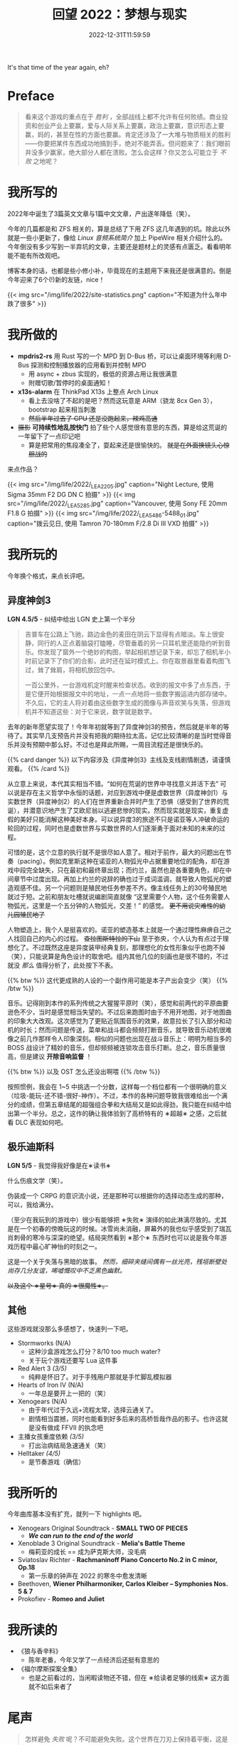 #+TITLE: 回望 2022：梦想与现实
#+DATE: 2022-12-31T11:59:59
#+DESCRIPTION: Cold fire clenched to my heart, in the blue of night
#+TOC: true
#+DRAFT: true

It's that time of the year again, eh?

* Preface
#+BEGIN_QUOTE
看来这个游戏的重点在于 /胜利/ ，全部战线上都不允许有任何败绩。商业投资和创业产业上要赢，爱与人际关系上要赢，政治上要赢，意识形态上要赢，妈的，甚至在性的方面也要赢。肯定还涉及了一大堆与物质相关的胜利——你要把某件东西成功地搞到手，绝对不能弄丢。但问题来了：我们眼前并没多少赢家，绝大部分人都在溃败。怎么会这样？你又怎么可能立于 /不败/ 之地呢？
#+END_QUOTE

* 我所写的
2022年中诞生了3篇英文文章与1篇中文文章，产出逐年降低（笑）。

今年的几篇都是和 ZFS 相关的，算是总结了下用 ZFS 这几年遇到的坑。除此以外就是一些小更新了，像给 [[zh-cn/posts/linux/audio-system/][Linux 音频系统简介]] 加上 PipeWire 相关介绍什么的。今年倒没有多少写到一半弃坑的文章，主要还是题材上的灵感有点匮乏。看看明年能不能有所改观吧。

博客本身的话，也都是些小修小补，毕竟现在的主题用下来我还是很满意的。倒是今年迎来了6个(!)新的友链，nice！

{{< img src="/img/life/2022/site-statistics.png" caption="不知道为什么年中跌了很多" >}}

* 我所做的
+ *mpdris2-rs* 用 Rust 写的一个 MPD 到 D-Bus 桥，可以让桌面环境等利用 D-Bus 探测和控制播放器的应用看到并控制 MPD
  - 用 async + zbus 实现的，极低的资源占用让我很满意
  - 附赠切歌/暂停时的桌面通知！
+ *x13s-alarm* 在 ThinkPad X13s 上整点 Arch Linux
  - 看上去没啥了不起的是吧？然而这玩意是 ARM（骁龙 8cx Gen 3），bootstrap 起来相当刺激
  - +然后半年过去了 GPU 还是没跑起来，辣鸡高通+
+ +摄影+ *可持续性地乱按快门* 拍了些个人感觉很有意思的东西，算是给这荒诞的一年留下了一点印记吧
  - 算是把常用的焦段凑全了，耍起来还是很愉快的。 +就是在外面换镜头心惊胆战的+

来点作品？

{{< img src="/img/life/2022/_LEA2205.jpg" caption="Night Lecture, 使用 Sigma 35mm F2 DG DN C 拍摄" >}}
{{< img src="/img/life/2022/_LEA5285.jpg" caption="Vancouver, 使用 Sony FE 20mm F1.8 G 拍摄" >}}
{{< img src="/img/life/2022/_LEA5486-5488_01.jpg" caption="拨云见日, 使用 Tamron 70-180mm F/2.8 Di III VXD 拍摄" >}}


* 我所玩的
今年换个格式，来点长评吧。

** 异度神剑3
#+BEGIN_CENTER
*LGN 4.5/5* - 纠结中给出 LGN 史上第一个半分
#+END_CENTER

#+BEGIN_QUOTE
吉普车在公路上飞驰，路边金色的麦田在阴云下显得有点暗淡。车上很安静，同行的人正点着脑袋打瞌睡，尽管垂着的另一只耳机里还能隐约听到音乐。你发现了窗外一个绝妙的构图，举起相机想记录下来，却忘了相机半小时前记录下了你们的合影，此时还在延时模式上。你在取景器里看着构图飞过，耸了耸肩，将相机放回包中。

一百公里外，一台游戏机定时醒来检查状态。收到的报文中多了点东西，于是它便开始根据报文中的地址，一点一点地将一些数字搬运进内部存储中。不久后，它的主人将对着由这些数字生成的图像与声音欢笑与失落，但游戏机并不知道这些：对于它来说，数字就是数字。
#+END_QUOTE

去年的新年愿望实现了！今年年初就等到了异度神剑3的预告，然后就是半年的等待了。其实早几支预告片并没有把我的期待拉太高，记忆比较清晰的是当时觉得音乐并没有预期中那么好。不过也是拜此所赐，一周目流程还是很快乐的。

{{% card danger %}}
以下内容涉及《异度神剑3》主线及支线剧情剧透，请谨慎观看。
{{% /card %}}

从立意上来说，本代其实相当不错。“如何在荒诞的世界中寻找意义并活下去” 可以说是存在主义哲学中永恒的话题，对应到游戏中便是虚数世界（异度神剑1）与实数世界（异度神剑2）的人们在世界重新合并时产生了恐惧（感受到了世界的荒诞），并潜意识地产生了艾欧尼翁以逃避悲惨的现实。然而现实就是现实，重复虚假的美好只能消解这种美好本身。可以说异度3的旅途不只是诺亚等人冲破命运的轮回的过程，同时也是虚数世界与实数世界的人们逐渐勇于面对未知的未来的过程。

可惜的是，这个立意的执行就不是很尽如人意了。相对于前作，最大的问题出在节奏（pacing）。例如克里斯这种在诺亚的人物弧光中占据重要地位的配角，却在游戏中段完全缺失，只在最初和最终章出现；而约兰，虽然也是各重要角色，却在中间章节中过度出现。再加上约兰的说辞的确也过于成词滥调，就导致人物弧光的塑造观感不佳。另一个问题则是殖民地任务参差不齐。像主线任务上的30号殖民地就过于短。之前和朋友吐槽就说编剧简直就像 “这里需要个人物，这个任务需要人物弧光，这里是一个五分钟的人物弧光，交差！” 的感觉。 +更不用说灾难性的幼儿园殖民地了+

人物塑造上，我个人是挺喜欢的。诺亚的塑造基本上就是一个通过理性麻痹自己之人找回自己的内心的过程。 +查拉图斯特拉的下山+ 至于弥央，个人认为有点过于理想化了。不过既然这座是异度装甲经典复刻，那理想化的女性形象似乎也跑不掉（笑），只能说算是角色设计的取舍吧。组内其他几位的刻画也是很不错的，不过就没 /那么/ 值得分析了，此处按下不表。

{{% btw %}}
这代更成熟的人设的一个副作用可能是本子产出会变少（笑）
{{% /btw %}}

音乐。记得刚到本作的系列传统之大猩猩平原时（笑），感觉和前两代的平原曲要逊色不少，当时是感觉相当失望的。不过后来跑图时由于不用开地图，对于地图曲的印象大大改观。这次感觉为了更贴近氛围音乐的效果，故意拉长了引入部分和动机的时长；然而问题是传送，菜单和战斗都会频频打断音乐，就导致音乐动机很难像之前几作那样令人印象深刻。相似的问题也出现在战斗音乐上：明明为相当多的 BOSS 战设计了精妙的音乐，但却频频被连锁攻击音乐打断。总之，音乐质量很高，但是建议 *开除音响监督* ！

{{% btw %}}
以及 OST 怎么还没出啊喂
{{% /btw %}}

按照惯例，我会在 1~5 中挑选一个分数，这样每一个档位都有一个很明确的意义（垃圾-能玩-还不错-很好-神作）。不过，本作的各种问题导致我很难给出一个满分的成绩，但第五章结尾的超强组合拳和大结局又是如此得劲，我只能在纠结中给出第一个半分。总之，这作的确让我体验到了高桥特有的 ∗超越∗ 之感，之后就看 DLC 表现如何吧。

** 极乐迪斯科
#+BEGIN_CENTER
*LGN 5/5* - 我觉得我好像是在∗读书∗
#+END_CENTER

什么伤痕文学（笑）。

伪装成一个 CRPG 的意识流小说，还是那种可以根据你的选择动态生成的那种，可以，我给满分。

（至少在我玩到的游戏中）很少有能够把 ∗失败∗ 演绎的如此淋漓尽致的。尤其是在一个初春的傍晚玩这的时候。冰雪尚未消融，屏幕外的我也似乎感受到了瑞瓦肖刺骨的寒冷与深深的绝望。结局突然看到 ∗那个∗ 东西时也可以说是我今年游戏历程中最心旷神怡的时刻之一。

这是一个关于失落与黑暗的故事。 /然而，细碎夹缝间偶有一丝光亮，残垣断壁处尚存几分友谊，唏嘘慨叹中不乏黑色幽默。/

+以及这个 ∗星号∗ 真的 ∗很魔性∗。+

** 其他
这些游戏就没那么多感想了，快速列一下吧。
+ Stormworks (N/A)
  - 这种沙盒游戏怎么打分？8/10 too much water?
  - 关于玩个游戏还要写 Lua 这件事
+ Red Alert 3 /(3/5)/
  - 纯粹是怀旧了。对于手残用户那就是手忙脚乱模拟器
+ Hearts of Iron IV (N/A)
  - 一年总是要开上一把的（笑）
+ Xenogears (N/A)
  - 由于年代过于久远+流程太常，选择云通关了。
  - 剧情相当震撼，同时也能看到好多后来的高桥哲哉作品的影子。也许这就是没有做成 FFVII 的执念吧
+ 主播女孩重度依赖 /(3/5)/
  - 打出治病结局急速通关（笑）
+ Helltaker /(4/5)/
  - 是节奏游戏（确信）

* 我所听的
今年曲库基本没有扩充，就列一下 highlights 吧。
+ Xenogears Original Soundtrack - *SMALL TWO OF PIECES*
  - */We can run to the end of the world/*
+ Xenoblade 3 Original Soundtrack - *Melia's Battle Theme*
  - 梅莉亚的成长 == 成为萨克斯大师，没毛病
+ Sviatoslav Richter - *Rachmaninoff Piano Concerto No.2 in C minor, Op.18*
  - 第一乐章的钟声在 2022 的寒冬中愈发清晰
+ Beethoven, *Wiener Philharmoniker, Carlos Kleiber – Symphonies Nos. 5 & 7*
+ Prokofiev - *Romeo and Juliet*

* 我所读的
+ 《狼与香辛料》
  - 陈年老番，今年又学了一点经济后还挺有意思的
+ 《福尔摩斯探案全集》
  - 也是之前看过的，当闲暇读物还不错，但在 ∗给读者足够的线索∗ 这方面就不如后来者了

* 尾声
#+BEGIN_QUOTE
怎样避免 /失败/ 呢？不可能避免失败。这个世界在刀刃上保持着平衡，这是一场对神经消耗极大的游戏，你被数字和各种惩罚机制推动着：伤痛、排挤以及未支付的账单。你要么玩下去，要么钻船底下然后慢慢化作一撮盐巴或是一群海鸥，你的对头 /巴不得/ 你这样呢。要不然你就奋起抗争，唯一能让命运的骰子继续滚动的方式就是继续战斗。
#+END_QUOTE

* 致 2023
Eh. Hopefully it's less absurd.
